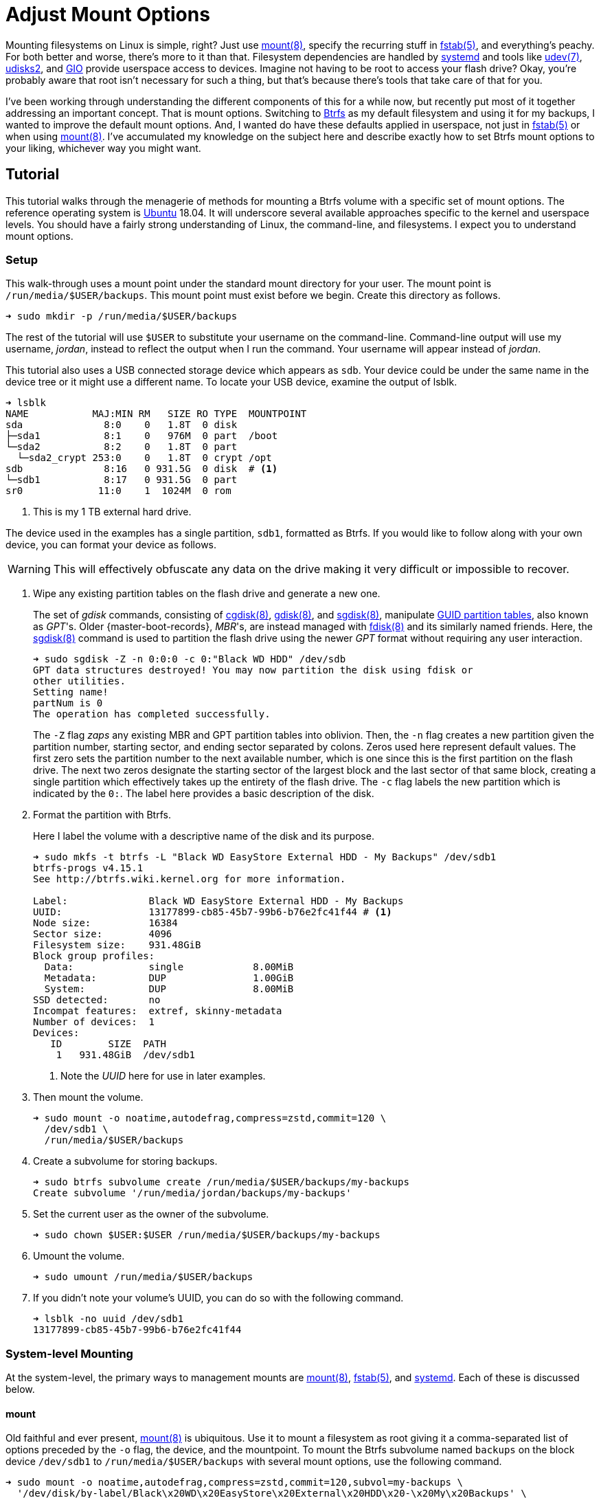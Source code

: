 = Adjust Mount Options
:page-layout:
:page-category: Data Storage
:page-tags: [Btrfs, elementary, fstab, GIO, Linux, mount, systemd, Ubuntu, udev, udisks2]
:bash: https://www.gnu.org/software/bash/[Bash]
:btrfs: https://btrfs.wiki.kernel.org/index.php/Main_Page[Btrfs]
:btrfs-wiki-faq: https://btrfs.wiki.kernel.org/index.php/FAQ[Btrfs Wiki FAQ]
:cgdisk: https://manpages.ubuntu.com/manpages/focal/en/man8/cgdisk.8.html[cgdisk(8)]
:cryptsetup: https://gitlab.com/cryptsetup/cryptsetup[Cryptsetup]
:elementary-os: https://elementary.io/[elementary OS]
:fdisk: https://manpages.ubuntu.com/manpages/focal/en/man8/fdisk.8.html[fdisk(8)]
:fedora: https://getfedora.org/[Fedora]
:flat-layout: https://btrfs.wiki.kernel.org/index.php/SysadminGuide#Flat[flat layout]
:fish-shell: https://fishshell.com/[fish shell]
:fstab: https://manpages.ubuntu.com/manpages/bionic/man5/fstab.5.html[fstab(5)]
:gdisk: https://manpages.ubuntu.com/manpages/focal/en/man8/gdisk.8.html[gdisk(8)]
:GIO: https://developer.gnome.org/gio/stable/[GIO]
:GNOME: https://www.gnome.org/[GNOME]
:GTK: https://www.gtk.org/[GTK]
:guid-partition-tables: https://en.wikipedia.org/wiki/GUID_Partition_Table[GUID partition tables]
:mount: https://manpages.ubuntu.com/manpages/bionic/man8/mount.8.html[mount(8)]
:nested-layout: https://btrfs.wiki.kernel.org/index.php/SysadminGuide#Nested[nested layout]
:sgdisk: https://manpages.ubuntu.com/manpages/focal/en/man8/sgdisk.8.html[sgdisk(8)]
:systemd: https://systemd.io/[systemd]
:systemd-automount: https://manpages.ubuntu.com/manpages/bionic/man5/systemd.automount.5.html[systemd.automount(5)]
:systemd-device: https://manpages.ubuntu.com/manpages/bionic/man5/systemd.device.5.html[systemd.device(5)]
:systemd-mount-unit: https://manpages.ubuntu.com/manpages/bionic/man5/systemd.mount.5.html[systemd.mount(5)]
:systemd-mount-command: https://www.freedesktop.org/software/systemd/man/systemd-mount.html[systemd-mount(1)]
:systemd-umount: https://www.freedesktop.org/software/systemd/man/systemd-umount.html[systemd.mount(5)]
:systemd-udevd: https://manpages.ubuntu.com/manpages/bionic/man8/systemd-udevd.service.8.html[systemd-udevd(8)]
:ubuntu: https://ubuntu.com/[Ubuntu]
:udev: https://manpages.ubuntu.com/manpages/bionic/en/man7/udev.7.html[udev(7)]
:udevadm: https://manpages.ubuntu.com/manpages/bionic/man8/udevadm.8.html[udevadm(8)]
:udisks2: http://storaged.org/doc/udisks2-api/latest/[udisks2]
:udisks2-mount-options: http://storaged.org/doc/udisks2-api/latest/mount_options.html[udisks2 Mount Options]
:udisksctl: https://manpages.ubuntu.com/manpages/bionic/en/man1/udisksctl.1.html[udisksctl(1)]
:umount: https://manpages.ubuntu.com/manpages/bionic/man8/umount.8.html[umount(8)]

Mounting filesystems on Linux is simple, right?
Just use {mount}, specify the recurring stuff in {fstab}, and everything's peachy.
For both better and worse, there's more to it than that.
Filesystem dependencies are handled by {systemd} and tools like {udev}, {udisks2}, and {GIO} provide userspace access to devices.
Imagine not having to be root to access your flash drive?
Okay, you're probably aware that root isn't necessary for such a thing, but that's because there's tools that take care of that for you.

I've been working through understanding the different components of this for a while now, but recently put most of it together addressing an important concept.
That is mount options.
Switching to {btrfs} as my default filesystem and using it for my backups, I wanted to improve the default mount options.
And, I wanted do have these defaults applied in userspace, not just in {fstab} or when using {mount}.
I've accumulated my knowledge on the subject here and describe exactly how to set Btrfs mount options to your liking, whichever way you might want.

== Tutorial

This tutorial walks through the menagerie of methods for mounting a Btrfs volume with a specific set of mount options.
The reference operating system is {ubuntu} 18.04.
It will underscore several available approaches specific to the kernel and userspace levels.
You should have a fairly strong understanding of Linux, the command-line, and filesystems.
I expect you to understand mount options.

=== Setup

This walk-through uses a mount point under the standard mount directory for your user.
The mount point is `/run/media/$USER/backups`.
This mount point must exist before we begin.
Create this directory as follows.

[,sh]
----
➜ sudo mkdir -p /run/media/$USER/backups
----

The rest of the tutorial will use `$USER` to substitute your username on the command-line.
Command-line output will use my username, _jordan_, instead to reflect the output when I run the command.
Your username will appear instead of _jordan_.

This tutorial also uses a USB connected storage device which appears as `sdb`.
Your device could be under the same name in the device tree or it might use a different name.
To locate your USB device, examine the output of lsblk.

[,sh]
----
➜ lsblk
NAME           MAJ:MIN RM   SIZE RO TYPE  MOUNTPOINT
sda              8:0    0   1.8T  0 disk  
├─sda1           8:1    0   976M  0 part  /boot
└─sda2           8:2    0   1.8T  0 part  
  └─sda2_crypt 253:0    0   1.8T  0 crypt /opt
sdb              8:16   0 931.5G  0 disk  # <1>
└─sdb1           8:17   0 931.5G  0 part  
sr0             11:0    1  1024M  0 rom  
----
<1> This is my 1 TB external hard drive.

The device used in the examples has a single partition, `sdb1`, formatted as Btrfs.
If you would like to follow along with your own device, you can format your device as follows.

[WARNING]
====
This will effectively obfuscate any data on the drive making it very difficult or impossible to recover.
====

. Wipe any existing partition tables on the flash drive and generate a new one.
+
--
The set of _gdisk_ commands, consisting of {cgdisk}, {gdisk}, and {sgdisk}, manipulate {guid-partition-tables}, also known as _GPT_'s.
Older {master-boot-records}, _MBR_'s, are instead managed with {fdisk} and its similarly named friends.
Here, the {sgdisk} command is used to partition the flash drive using the newer _GPT_ format without requiring any user interaction.

[,sh]
----
➜ sudo sgdisk -Z -n 0:0:0 -c 0:"Black WD HDD" /dev/sdb
GPT data structures destroyed! You may now partition the disk using fdisk or
other utilities.
Setting name!
partNum is 0
The operation has completed successfully.
----

The `-Z` flag _zaps_ any existing MBR and GPT partition tables into oblivion.
Then, the `-n` flag creates a new partition given the partition number, starting sector, and ending sector separated by colons.
Zeros used here represent default values.
The first zero sets the partition number to the next available number, which is one since this is the first partition on the flash drive.
The next two zeros designate the starting sector of the largest block and the last sector of that same block, creating a single partition which effectively takes up the entirety of the flash drive.
The `-c` flag labels the new partition which is indicated by the `0:`.
The label here provides a basic description of the disk.
--

. Format the partition with Btrfs.
+
--
Here I label the volume with a descriptive name of the disk and its purpose.

[,sh]
----
➜ sudo mkfs -t btrfs -L "Black WD EasyStore External HDD - My Backups" /dev/sdb1
btrfs-progs v4.15.1
See http://btrfs.wiki.kernel.org for more information.

Label:              Black WD EasyStore External HDD - My Backups
UUID:               13177899-cb85-45b7-99b6-b76e2fc41f44 # <1>
Node size:          16384
Sector size:        4096
Filesystem size:    931.48GiB
Block group profiles:
  Data:             single            8.00MiB
  Metadata:         DUP               1.00GiB
  System:           DUP               8.00MiB
SSD detected:       no
Incompat features:  extref, skinny-metadata
Number of devices:  1
Devices:
   ID        SIZE  PATH
    1   931.48GiB  /dev/sdb1
----
<1> Note the _UUID_ here for use in later examples.
--

. Then mount the volume.
+
[,sh]
----
➜ sudo mount -o noatime,autodefrag,compress=zstd,commit=120 \
  /dev/sdb1 \
  /run/media/$USER/backups
----

. Create a subvolume for storing backups.
+
[,sh]
----
➜ sudo btrfs subvolume create /run/media/$USER/backups/my-backups
Create subvolume '/run/media/jordan/backups/my-backups'
----

. Set the current user as the owner of the subvolume.
+
[,sh]
----
➜ sudo chown $USER:$USER /run/media/$USER/backups/my-backups
----

. Umount the volume.
+
[,sh]
----
➜ sudo umount /run/media/$USER/backups
----

. If you didn't note your volume's UUID, you can do so with the following command.
+
[,sh]
----
➜ lsblk -no uuid /dev/sdb1
13177899-cb85-45b7-99b6-b76e2fc41f44
----

=== System-level Mounting

At the system-level, the primary ways to management mounts are {mount}, {fstab}, and {systemd}.
Each of these is discussed below.

==== mount

Old faithful and ever present, {mount} is ubiquitous.
Use it to mount a filesystem as root giving it a comma-separated list of options preceded by the `-o` flag, the device, and the mountpoint.
To mount the Btrfs subvolume named `backups` on the block device `/dev/sdb1` to `/run/media/$USER/backups` with several mount options, use the following command.

[,sh]
----
➜ sudo mount -o noatime,autodefrag,compress=zstd,commit=120,subvol=my-backups \
  '/dev/disk/by-label/Black\x20WD\x20EasyStore\x20External\x20HDD\x20-\x20My\x20Backups' \
  /run/media/$USER/backups
----

To unmount the device, use the umount command with the device path or the path of the mount point.
Here, the previously mounted device is unmounted.

[,sh]
----
➜ sudo umount /run/media/$USER/backups
----

Easy, right?

==== fstab

To automatically mount something, {fstab} is the de facto standard.
The previous command can be translated to the following entry in fstab.

[source]
----
UUID=13177899-cb85-45b7-99b6-b76e2fc41f44 /run/media/jordan/backups btrfs defaults,nofail,noauto,noatime,autodefrag,compress=zstd,commit=120,subvol=my-backups 0 0
----

[TIP]
====
To avoid throwing a wrench in the entire boot process, include the `nofail` mount option if this is a removable drive of some kind.
This tells the system it's okay if the drive is missing when its booting up.
The `defaults` option includes the `auto` option which mounts the volume automatically while booting.
Adding the `noauto` option disables this.
====

Now this subvolume will be mounted with the appropriate options when the system is booted up.
Or, at least, it should...
Always verify your fstab file after modifying it with `findmnt --verify`.
Here I include the `--verbose` flag as well and abbreviate the output.

[,sh]
----
➜ findmnt --verify --verbose
/
   [ ] target exists
   [ ] VFS options: noatime
   [ ] FS options: autodefrag,compress=zstd,commit=120,subvol=root
   [ ] source /dev/mapper/sda2_crypt exists
   [W] cannot detect on-disk filesystem type
   [W] recommended root FS passno is 1 (current is 0)

...

/run/media/jordan/backups
   [ ] target exists
   [ ] VFS options: noatime
   [ ] FS options: autodefrag,compress=zstd,commit=120,subvol=my-backups
   [ ] userspace options: nofail,noauto
   [ ] UUID=13177899-cb85-45b7-99b6-b76e2fc41f44 translated to /dev/sdb1
   [ ] source /dev/sdb1 exists
   [W] cannot detect on-disk filesystem type

0 parse errors, 0 errors, 17 warnings
----

There's no errors and the warnings don't appear to be anything serious.
Everything should be alright.

Previously when using the mount command, each mount option had to be specified.
When mounting a matching entry in fstab, the mount options in fstab are applied automatically.
The following command will mount the volume using the mount options specified in fstab for `/run/media/$USER/backups`.

[,sh]
----
➜ sudo mount /run/media/$USER/backups
----

==== systemd

This is where things start to get complicated.
systemd handles dependencies among all sorts of services whether that's during boot or during runtime.
Some things require mounting filesystems, so systemd exposes an interface for specifying and managing these dependencies.
The primary unit file for this is the {systemd-mount-unit} unit.

A companion unit file type exists {systemd-automount} which, if created, controls automatically mounting the mount point.
The automount functionality will automatically mount a volume in an on-demand fashion.
When the volume is first accessed, it is mounted as necessary.
A timeout may be specified to automatically unmount the volume after a period of time.

An important aspect the mount unit convention is the required naming scheme.
The file names of mount and automount units must correspond to the mount point of where the volume will be mounted.
The file name is appropriately transformed to remove troublesome characters.
Most notably, `/`'s are replaced with `-`'s.

===== Generated

systemd integrates nicely enough with fstab such that it automatically generates these mount units from their entries.
Being able to inspect the mount units on a system can come in handy, so here's how.

Having just edited fstab, systemd will not generate an entry for `/run/media/jordan/backups` until the system reboots.
I don't want to reboot, so I'll just reload the necessary components before examining the generated unit files.

. Reload systemd.
+
[,sh]
----
➜ sudo systemctl daemon-reload
----

. Restart the _local-fs_ target.
+
[,sh]
----
➜ sudo systemctl restart local-fs.target
----

. Use the `systemctl` subcommand `list-unit-files` and specify the `mount` type with the `-t` flag to list all mount unit files.
+
[,sh]
----
➜ systemctl list-unit-files -t mount
UNIT FILE                      STATE    
-.mount                        generated
\x2esnapshots.mount            generated
boot.mount                     generated
dev-hugepages.mount            static   
dev-mqueue.mount               static   
home.mount                     generated
run-media-jordan-backups.mount generated # <1>
opt.mount                      generated
proc-sys-fs-binfmt_misc.mount  static   
root.mount                     generated
srv.mount                      generated
swap.mount                     generated
sys-fs-fuse-connections.mount  static   
sys-kernel-config.mount        static   
sys-kernel-debug.mount         static   
tmp.mount                      generated
usr-local.mount                generated
var.mount                      generated

18 unit files listed.
----
<1> The mount unit `run-media-jordan-backups.mount` corresponds to the mount point `/run/media/jordan/backups` and the corresponding fstab entry added previously.

To view the contents of a mount unit file, pass the name of the unit to `systemctl` after the subcommand `cat`.
The following command displays the contents of the mount unit file generated for `/dev/sdb1`.

[,sh]
----
➜ systemctl cat run-media-$USER-backups.mount
# /run/systemd/generator/run-media-jordan-backups.mount
# Automatically generated by systemd-fstab-generator

[Unit]
SourcePath=/etc/fstab
Documentation=man:fstab(5) man:systemd-fstab-generator(8)
Before=local-fs.target

[Mount]
Where=/run/media/jordan/backups
What=/dev/disk/by-uuid/13177899-cb85-45b7-99b6-b76e2fc41f44
Type=btrfs
Options=defaults,nofail,noauto,noatime,autodefrag,compress=zstd,commit=120,subvol=my-backups
----

[TIP]
====
A {systemd-automount} can be generated automatically for an entry in {fstab} by adding the `x-systemd.automount` mount option.
You can pair this option with `noauto` if you wish to prevent the volume from being mounted automatically at boot.
The `x-systemd.idle-timeout` mount option for automount units is handy for specifying how many seconds before an idle drive should be unmounted from the filesystem.
====

===== systemd-mount

Mount units can be generated on the fly by mounting volumes with {systemd-mount-command}.
The systemd-mount command to mount `/dev/sdb1` with the desired Btrfs options appears suspiciously like the corresponding mount command.

[,sh]
----
➜ sudo systemd-mount -o noatime,autodefrag,compress=zstd,commit=120,subvol=my-backups /dev/sdb1 /run/media/$USER/backups
Started unit run-media-jordan-backups.mount for mount point: /run/media/jordan/backups
----

It's possible to eschew the mount point and let systemd decide where to mount the volume.
By default, this will mount the volume underneath the directory `/run/media/system/<label>` where `<label>` is a placeholder for the filesystem label or other identifier.
Mount `/dev/sdb1` to the default systemd location as follows.

[,sh]
----
➜ sudo systemd-mount -o noatime,autodefrag,compress=zstd,commit=120,subvol=my-backups /dev/sdb1
Started unit run-media-system-backups.mount for mount point: /run/media/system/backups
----

[TIP]
====
Use the `-A` flag to generate a corresponding systemd automount unit when mounting a volume.
====

Likewise, use {systemd-umount} to unmount the volume by providing either the device or the path to the mount point.
This command unmounts the device `/dev/sdb1` mounted with either or both of the previous two commands.

[,sh]
----
➜ sudo systemd-umount /dev/sdb1
Stopped unit run-media-system-backups.mount for mount point: /run/media/system/backups
----

===== Manual

Practically speaking, it shouldn't be necessary to create mount units outright.
It's still completely possible.
The steps to do so our outlined below.

. Create a mount unit to mount the volume.
+
--
[source,systemd]
./etc/systemd/system/run-media-jordan-backups.mount
----
[Unit]
Description=Additional drive

[Mount]
What=/dev/sdb1
Where=/run/media/jordan/backups
Type=btrfs
Options=defaults,nofail,noauto,noatime,autodefrag,compress=zstd,commit=120,subvol=my-backups

[Install]
WantedBy=multi-user.target
----

[IMPORTANT]
====
The name of the mount unit must reflect the path of the mount point.
====
--

. Enable the mount unit with `systemctl`.
+
[,sh]
----
➜ sudo systemctl enable run-media-$USER-backups.mount
----

A corresponding automount unit for the mount unit defined above would be as follows.

[source,systemd]
./etc/systemd/system/run-media-jordan-backups.automount
----
Description=Automount drive

[Automount]
Where=/run/media/jordan/backups

[Install]
WantedBy=multi-user.target
----

=== Usesrpace Mounting

Mounting filesystems without root privileges is less straightforward.
While accommodations can be made for mount and systemd offers such functionality, the best tool to use is {udisks2} which ships with most mainstream distributions.
Each of these is discussed below.

==== mount

Given that fstab contains an entry with the `user` or `users` mount options, that entry can be mounted by the user without root privileges.
This still requires support from someone with superuser access on the system, which is impractical for those users who just want to be able to mount a flash drive.
This method doesn't allow the user to mount the filesystem with any special mount options on the command-line.
Mount options may only be specified within fstab.

The fstab entry below allows a user to mount `/dev/sdb1` to `/run/media/$USER/backups`.

[source]
./etc/fstab
----
/dev/sdb1 /run/media/jordan/backups btrfs defaults,user,nofail,noauto,noatime,autodefrag,compress=zstd,commit=120,subvol=my-backups 0 0
----

Now, a user can mount the volume with the device path _or_ the mount point as done here.

[,sh]
----
➜ mount /run/media/$USER/backups
----

[NOTE]
====
Attempting to provide _both_ the device and mount point to the mount command as a user will result in an error.
Here mount doesn't like the fact that I gave it the device and the mount point.

[,sh]
----
➜ mount /dev/sdb1 /run/media/$USER/backups
mount: only root can do that
----
====

A user can also unmount the entry they have mounted when it is set with the `user` option.

[,sh]
----
➜ umount /run/media/$USER/backups
----

When the `users` option is provided, it allows any user to unmount the drive regardless of which user mounted it.
This differs from the `user` option which only allows the user that mounted the volume to unmount it.

==== systemd

While systemd provides user-level services, including mounting, its abilities are limited to that of the mount command.
And to that end, its practically usesless for userspace mounting.
After trying all sorts of workarounds, the mount command just isn't called correctly to allow non-root users the ability to mount filesystems.
A corresponding fstab entry with the `user` or `users` mount option has no effect.
This is because systemd hard-codes the mount command with both the device and the mount point.
This was shown to end with an error when run as a normal user previously.

The _only_ sensible way to make this possible is by using a {systemd-service} unit rather than a systemd mount unit.
A correctly formed mount command will succeed when executed by the user.
Given the entry for `/run/media/jordan/backups` has the `user` or `users` mount option set in fstab, a user service file to mount it would look like the following.

[source,systemd]
.~/.config/systemd/user/mount-run-media-jordan-backups.service
----
[Unit]
Description=Mount my backups

[Service]
ExecStart=/bin/mount /run/media/jordan/backups
ExecStop=/bin/umount /run/media/jordan/backups
RemainAfterExit=yes

[Install]
WantedBy=default.target
----

[NOTE]
====
User units are placed in different directories than system units.
The `~/.config/systemd/user/` directory is a standard directory for user units.
No root privileges are required to create units here.
====

To mount the volume, start the service.

[,sh]
----
➜ systemctl --user start mount-run-media-$USER-backups.service
----

Unmounting the volume is just a matter of stopping the service.
Do this like so.

[,sh]
----
➜ systemctl --user stop mount-run-media-$USER-backups.service
----

If you want to mount automatically when logging in, use the `enable` subcommand instead of `start`.

[,sh]
----
➜ systemctl --user enable mount-run-media-$USER-backups.service
----

To take this a step, further, it's possible to create an instantiable systemd unit.
This is a fancy way of saying that variable information can be provided in the file name after the `@` symbol and before the units extension.
This allows creating a single unit file to accommodate a variety of situations.
It effectively introduces a variable which can be used to customize the unit.

The previous unit can be made into a generic, instantiable unit which allows mounting a variety of volumes.
Thanks goes to https://unix.stackexchange.com/a/316991/395084[_byly's_ answer] on the https://unix.stackexchange.com/[Unix & Linux Stack Exchange] for introducing me to this nifty approach.
To follow conventions, the unit will mount the volume under `/run/media/$USER`.
The mount point will be encoded in the name of the service, i.e. sandwiched between the `@` and `.service` suffix.
This user service unit, dubbed `mount@`, looks like this.

[,sh]
.~/.config/systemd/user/mount@.service
----
[Unit]
Description=Mount volumes for a user which have the `user` or `users` mount options defined

[Service]
ExecStart=/bin/mount /run/media/%u/%I
ExecStop=/bin/umount /run/media/%u/%I
RemainAfterExit=yes

[Install]
WantedBy=default.target
----

This unit uses wildcards, letters prefixed with `%`.
Wildcards are substituted with the appropriate information when the unit is enabled.
`%u` stands for the username of the user using the unit.
`%I` represents the instantiable component provided in the unit's name.

[TIP]
====
With superuser access, the file can placed in the directory `/etc/systemd/user/` instead of `~/.config/systemd/user/` to provide this user service to all users.
Of course, you'll probably want to use a path which doesn't include the username, `/run/media` for instance, if you want to avoid creating an entry for each individual user in fstab.
====

To use the instantiable unit, the directory for the mount point must exist in `/run/media/$USER`.
Additionally, an entry in fstab that mounts to that mount point must set the `user` or `users` mount option.
Given those requirements, use the instantiable service as demonstrated here.
To mount `/run/media/run/$USER/backups`, start the service with the name `mount@backups`.

[,sh]
----
➜ systemctl --user start mount@backups.service
----

Unmount it by stopping the service of the same name.

[,sh]
----
➜ systemctl --user stop mount@backups.service
----

Now it's time to move on to a more practical tool for mounting volumes from userspace.

==== udisks2

There's a tool for easily mounting volumes in userspace.
It's udisks2 and it streamlines userspace mounting and changing up those default mount options.
If you're accustomed to a desktop environment on Linux, you've likely benefitted from udisks2.
That's because it's what graphical applications such as file managers use to mount drives on your behalf.

Mounting and unmounting are done with the `udisksctl` command.
To mount a volume, use the `mount` subcommand.
Unlike the mount program, only the block device is specified.
The mount point is determined by udisks2.
Depending on how udisks2 was compiled, the volume will be mounted in a subdirectory of either be `/run/media/` or `/media/`.
Use the `-b` flag before the block device.
Mount options should be provided as a comma-separated list following the `--options` flag.

Here, I mount `/dev/sdb1` with specific Btrfs mount options.

[,sh]
----
➜ udisksctl mount -b /dev/sdb1 --options noatime,autodefrag,compress=zstd,commit=120,subvol=my-backups
Error mounting /dev/sdb1: GDBus.Error:org.freedesktop.UDisks2.Error.OptionNotPermitted: Mount option `autodefrag' is not allowed
----

Drat.
udisks2 doesn't allow the options I want.
In version 2.9.0 of udisks2, a newer version than ships with Ubuntu 18.04, it's possible to configure the allowed and default mount options as described in the following sections.
A newer version of udisks2 can be installed on Ubuntu 18.04 by following the instructions in the post <<install-udisks2-from-source#,Install udisks2 From Source>>.
It turns out the only allowed mount option here is `noatime`, so the simpler command below will still mount the volume.

[,sh]
----
➜ udisksctl mount -b /dev/sdb1 --options noatime
Mounted /dev/sdb1 at /run/media/jordan/backups
----

Unmount the volume using the `unmount` subcommand followed by the `-b` flag and the block device.

[NOTE]
====
The subcommand is the word _unmount_ not _umount_.
====

[,sh]
----
➜ udisksctl unmount -b /dev/sdb1
Unmounted /dev/sdb1.
----

===== Changing the Default and Allowed Mount Options

The udisks2 exposes the ability to change the default mount options since version 2.9.0.
Unfortunately, Ubuntu 18.04 doesn't ship with a new enough version.
To install a version with these capabilities, follow the instructions in the post <<install-udisks2-from-source#,Install udisks2 From Source>>.

[NOTE]
====
If you installed from source into the default destination under `/usr/local`, then the configuration file and udev rules will be under `/usr/local` instead of `/usr`.
Adjust the file paths used in the following examples accordingly.
====

The configuration of mount options udisks2 is done through a global configuration file or udev rules.
Options can be tweaked for specific filesystems, device classes, and individual devices.

====== Global Config File

The easiest way to change the default mount options for all devices is through the global configuration file which lives at `/etc/udisks2/mount_options.conf`.
The file uses a simple INI format.
The section `[defaults]` contains settings for the default and allowed mount options.
These settings are further divided among default and allowed mount options for all filesystems and for each particular type of filesystem.
The default and allowed options for all filesystems are set with the `defaults` and `allow` keys respectively.
The filesystem-specific versions of these keys come from prefixing `_defaults` and `_allow` with the filesystem type used by {mount}, such as `vfat`, `ntfs`, `ext4`, and `btrfs`.
Thus, the default mount options for btrfs use the key `btrfs_defaults` and the allowed options use the key `btrfs_allow`.
The sample configuration here demonstrates how to modify the default and allowed options used for Btrfs.
The other settings are simply the defaults used by udisks2.

[source,ini]
./etc/udisks2/mount_options.conf
----
[defaults]
allow=exec,noexec,nodev,nosuid,atime,noatime,nodiratime,relatime,strictatime,lazytime,ro,rw,sync,dirsync,noload,acl,nosymfollow

vfat_defaults=uid=$UID,gid=$GID,shortname=mixed,utf8=1,showexec,flush
vfat_allow=uid=$UID,gid=$GID,flush,utf8,shortname,umask,dmask,fmask,codepage,iocharset,usefree,showexec

# common options for both the native kernel driver and exfat-fuse
exfat_defaults=uid=$UID,gid=$GID,iocharset=utf8,errors=remount-ro
exfat_allow=uid=$UID,gid=$GID,dmask,errors,fmask,iocharset,namecase,umask

ntfs_defaults=uid=$UID,gid=$GID,windows_names
ntfs_allow=uid=$UID,gid=$GID,umask,dmask,fmask,locale,norecover,ignore_case,windows_names,compression,nocompression,big_writes

iso9660_defaults=uid=$UID,gid=$GID,iocharset=utf8,mode=0400,dmode=0500
iso9660_allow=uid=$UID,gid=$GID,norock,nojoliet,iocharset,mode,dmode

udf_defaults=uid=$UID,gid=$GID,iocharset=utf8
udf_allow=uid=$UID,gid=$GID,iocharset,utf8,umask,mode,dmode,unhide,undelete

hfsplus_defaults=uid=$UID,gid=$GID,nls=utf8
hfsplus_allow=uid=$UID,gid=$GID,creator,type,umask,session,part,decompose,nodecompose,force,nls

btrfs_defaults=autodefrag,compress=zstd
btrfs_allow=autodefrag,compress,compress-force,datacow,nodatacow,datasum,nodatasum,degraded,device,discard,nodiscard,subvol,subvolid,space_cache

f2fs_allow=discard,nodiscard,compress_algorithm,compress_log_size,compress_extension,alloc_mode

xfs_allow=discard,nodiscard,inode32,largeio,wsync

reiserfs_allow=hashed_relocation,no_unhashed_relocation,noborder,notail
----

Generally, you should start with the default settings stated in the documentation for udisks2's {udisks2-mount-options}.
You'll also need to make sure that any default options are specified in the corresponding allowed set.
The Btrfs notably allows the `autodefrag` option in addition to the default udisks2 settings and defaults to using it and zstd compression.

The configuration file also provides functionality to specify defaults for particular devices.
To do so, a device section named after the block device is followed by the general and filesystem-specific `default` keys discussed previously.
Here, the defaults for the vfat filesystem are modified for two devices.
One device is specified by its UUID and another the other by its label.

[source,ini]
./etc/udisks2/mount_options.conf
----
[/dev/disk/by-uuid/13177899-cb85-45b7-99b6-b76e2fc41f44]
btrfs_defaults=autodefrag,compress=zstd

[/dev/disk/by-label/Black\\x20WD\\x20EasyStore\\x20External\\x20HDD\\x20-\\x20My\\x20Backups]
btrfs_defaults=autodefrag,compress=zstd
----

[CAUTION]
====
For security reasons, prefer udev rules for setting device-specific mount options.
It's easy to falsify the device symlinks used to define the sections.
====

==== udev Rules

{udev} is the subsystem for handling device events on Linux.
It is a robust method for triggering certain actions when devices are detected.
udev rules can be used with udisks2 to specify the allowed or default mount options for specific devices.
This can be for an individual device, a class of devices or some other subset of devices.

A system's udev rules reside in _rules_ files in standard directories, such as `/etc/udev/rules.d`.
To create a new rule, create a new file in this directory.
udisks2 recommends using the prefix `99-` to ensure that the rule runs last.

udev rules pretty much boil down to matching on a device on certain criteria.
To work with udisks2, there is a required format including a specific header for block devices and a closing `LABEL`.
Modifying the mount options is done through a few variables used in the same way as the keys in the configuration file.
The variables are named differently than the keys, but follow the same naming convention.
Defaults are set with the variable `UDISKS_MOUNT_OPTIONS_DEFAULTS` and allowed options with `UDISKS_MOUNT_OPTIONS_ALLOW`.
Filesystem-specific variables place the filesystem type in all caps in between the `UDISKS_MOUNT_OPTIONS` portion at the beginning and the `_ALLOW` or `_DEFAULTS` part at the end.
Btrfs defaults can be changed by setting the variable `UDISKS_MOUNT_OPTIONS_BTRFS_DEFAULTS`.
When setting filesystem-specific options, you should match the rule on the filesystem type provided by the variable `ID_FS_TYPE`.
There's more to it that that, but this isn't supposed to be a udev tutorial so I'll show a couple of examples.

The udev rule here applies specific Btrfs default mount options to all USB devices.
These are the same defaults set above in the global configuration file.
This also mounts USB devices as read-write.

[source]
./etc/udev/rules.d/99-udisks2-btrfs-usb.rules
----
# Skip if not a block device or if requested by other rules
#
SUBSYSTEM!="block", GOTO="udisks_mount_options_end"
ENV{DM_MULTIPATH_DEVICE_PATH}=="1", GOTO="udisks_mount_options_end"
ENV{DM_UDEV_DISABLE_OTHER_RULES_FLAG}=="?*", GOTO="udisks_mount_options_end"

# Mount all USB devices read-only
SUBSYSTEMS="usb", ENV{ID_FS_USAGE}=="filesystem", \
    ENV{UDISKS_MOUNT_OPTIONS_DEFAULTS}="rw", \
    ENV{ID_FS_TYPE}=="btrfs", \
    ENV{UDISKS_MOUNT_OPTIONS_BTRFS_DEFAULTS}="autodefrag,compress=zstd", \
    ENV{UDISKS_MOUNT_OPTIONS_BTRFS_ALLOW}="autodefrag,compress,compress-force,datacow,nodatacow,datasum,nodatasum,degraded,device,discard,nodiscard,subvol,subvolid,space_cache"

LABEL="udisks_mount_options_end"
----

To enable a new rule, either reboot your system or reload the udev daemon as demonstrated by the command here.

[,sh]
----
➜ udevadm control --reload-rules
----

The following rule matches on an exact USB device and applies the same default Btrfs options.

[source]
./etc/udev/rules.d/99-udisks2-btrfs-backups-usb.rules
----
SUBSYSTEM!="block", GOTO="udisks_mount_options_end"
ENV{DM_MULTIPATH_DEVICE_PATH}=="1", GOTO="udisks_mount_options_end"
ENV{DM_UDEV_DISABLE_OTHER_RULES_FLAG}=="?*", GOTO="udisks_mount_options_end"

ENV{ID_VENDOR}=="WD", ENV{ID_MODEL}=="easystore_25FC", \
    ENV{ID_SERIAL_SHORT}=="000000000000000000000001", \
    ENV{UDISKS_MOUNT_OPTIONS_DEFAULTS}="rw", \
    ENV{UDISKS_MOUNT_OPTIONS_BTRFS_DEFAULTS}="autodefrag,compress=zstd",subvol=my-backups, \
    ENV{UDISKS_MOUNT_OPTIONS_BTRFS_ALLOW}="autodefrag,compress,compress-force,datacow,nodatacow,datasum,nodatasum,degraded,device,discard,nodiscard,subvol,subvolid,space_cache"

LABEL="udisks_mount_options_end"
----

To determine the id attributes for your hardware, query the information with udevadm.
Here I filter the output of such a query for `/dev/sdb1` to just show the `ID_VENDOR`, `ID_MODEL`, and `ID_SERIAL_SHORT` attributes.

[,sh]
----
➜ udevadm info --query=all --name=/dev/sdb \
  | awk -F'=' '/ID_VENDOR=/ || /ID_MODEL=/ || /ID_SERIAL_SHORT=/ {print $2}'
WD
easystore_25FC
000000000000000000000001
----

For more examples and information, refer to the udisks2 documentation.

==== GIO

{GIO} is a filesystem layer abstraction {GNOME} and {GTK}.
GTK and GNOME applications use GIO to interact with filesystems.
GIO also bundles a command-line tool which can be used to mount and unmount filesystems.
It can't be used to control mount options directly.
However, since it uses udisks2 to mount physical media, default mount options configured for udisks2 carry over.
GIO has the added convenience of being able to unlock and mount an encrypted volume in a single command.
It can also use encryption keys saved in a user's keyring to unlock encrypted volumes without requiring a password every time.
Follow the steps below to mount and unmount the `/dev/sdb1` volume.

. Mount the volume by passing the device to GIO's _mount_ subcommand via the `-d` flag.
+
[,sh]
----
➜ gio mount -d /dev/sdb1
Mounted /dev/sdb1 at /run/media/jordan/backups
----

. Unmount the volume with the _mount_ command, the `-u` flag, and the mount point.
+
[,sh]
----
➜ gio mount -u /run/media/jordan/backups
----

== Conclusion

If you've made it this far, you now understand way more about mounting filesystems in Linux then you probably ever wanted too.
You should now know the different ways to control mounting a filesystem whether that's as a normal user or as the superuser.
If you're using Btrfs, you should now be able to specify those pesky mount options properly now, too.
Interested in mounting encrypted volumes or automatically mounting devices?
Keep an eye on this space for upcoming posts on these topics.
